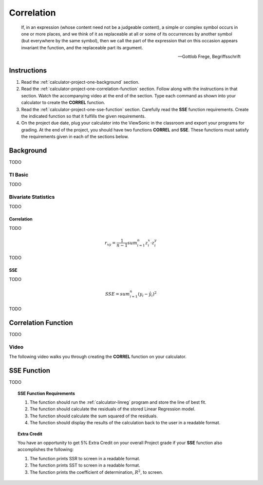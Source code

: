 .. _calculator-project_one:

===========
Correlation
===========

.. epigraph::

	If, in an expression (whose content need not be a judgeable content), a simple or complex symbol occurs in one or more places, and we think of it as replaceable at all or some of its occurrences by another symbol (but everywhere by the same symbol), then we call the part of the expression that on this occasion appears invariant the function, and the replaceable part its argument.
	
	-- Gottlob Frege, Begriffsschrift

.. _calculator-project-one-instructions:

Instructions
============

1. Read the :ref:`calculator-project-one-background` section.

2. Read the :ref:`calculator-project-one-correlation-function` section. Follow along with the instructions in that section. Watch the accompanying video at the end of the section. Type each command as shown into your calculator to create the **CORREL** function. 

3. Read the :ref:`calculator-project-one-sse-function` section. Carefully read the **SSE** function requirements. Create the indicated function so that it fulfills the given requirements.

4. On the project due date, plug your calculator into the ViewSonic in the classroom and export your programs for grading. At the end of the project, you should have two functions **CORREL** and **SSE**. These functions must satisfy the requirements given in each of the sections below.

.. _calculator-project-one-background:

Background
==========

TODO

.. _calculator-project-one-ti-basic:

TI Basic
--------

TODO

.. _calculator-project-one-bivariate-statistics:

Bivariate Statistics
--------------------

TODO

.. _calculator-project-one-correlation:

Correlation
***********

TODO

.. math::

	r_{xy} = \frac{1}{n-1} sum^{n}_{i=1} z^{x}_i \cdot z^{y}_i
	
TODO

.. _calculator-project-one-sse:

SSE
***

TODO

.. math::

	SSE = sum^{n}_{i=1} (y_i - \hat{y_i})^2
	
TODO


.. _calculator-project-one-correlation-function:

Correlation Function
====================

TODO

.. _calculator-project-one-video:

Video
-----

The following video walks you through creating the **CORREL** function on your calculator.

.. image:: https://img.youtube.com/vi/6xtN2i2FbsQ/maxresdefault.jpg
	:alt: Correlation
	:target: https://www.youtube.com/watch?v=6xtN2i2FbsQ

.. _calculator-project-one-sse-function:

SSE Function
============

TODO

.. topic:: SSE Function Requirements

	1. The function should run the :ref:`calculator-linreg` program and store the line of best fit.
	
	2. The function should calculate the residuals of the stored Linear Regression model.
	
	3. The function should calculate the sum squared of the residuals.
	
	4. The function should display the results of the calculation back to the user in a readable format.
	
.. topic:: Extra Credit

	You have an opportunity to get 5% Extra Credit on your overall Project grade if your **SSE** function also accomplishes the following:
	
	1. The function prints SSR to screen in a readable format.
	
	2. The function prints SST to screen in a readable format.
	
	3. The function prints the coefficient of determination, :math:`R^2`, to screen.


